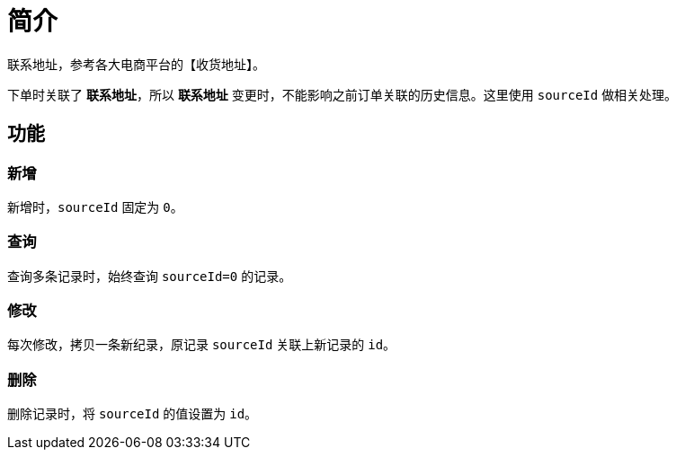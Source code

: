 = 简介

联系地址，参考各大电商平台的【收货地址】。

下单时关联了 *联系地址*，所以 *联系地址* 变更时，不能影响之前订单关联的历史信息。这里使用 `sourceId` 做相关处理。

== 功能

=== 新增

新增时，`sourceId` 固定为 `0`。

=== 查询

查询多条记录时，始终查询 `sourceId=0` 的记录。

=== 修改

每次修改，拷贝一条新纪录，原记录 `sourceId` 关联上新记录的 `id`。

=== 删除

删除记录时，将 `sourceId` 的值设置为 `id`。

